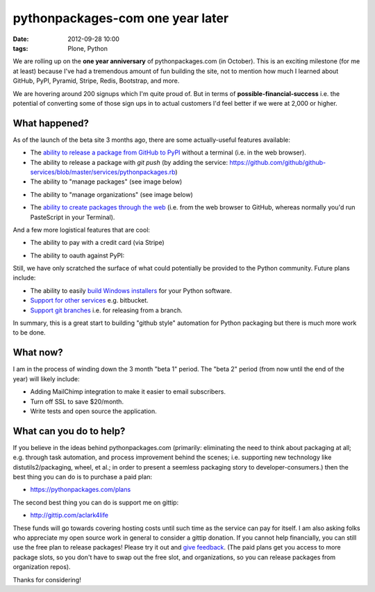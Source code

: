 pythonpackages-com one year later
=================================
:date: 2012-09-28 10:00
:tags: Plone, Python

We are rolling up on the **one year anniversary** of pythonpackages.com (in October). This is an exciting milestone (for me at least) because I've had a tremendous amount of fun building the site, not to mention how much I learned about GitHub, PyPI, Pyramid, Stripe, Redis, Bootstrap, and more.

We are hovering around 200 signups which I'm quite proud of. But in terms of **possible-financial-success** i.e. the potential of converting some of those sign ups in to actual customers I'd feel better if we were at 2,000 or higher.

What happened?
--------------

As of the launch of the beta site 3 months ago, there are some actually-useful features available:

- The `ability to release a package from GitHub to PyPI`_ without a terminal (i.e. in the web browser).
- The ability to release a package with `git push` (by adding the service: https://github.com/github/github-services/blob/master/services/pythonpackages.rb)
- The ability to "manage packages" (see image below)

.. image:: https://raw.github.com/ACLARKNET/aclarknet.github.com/master/images/manage-packages.png

- The ability to "manage organizations" (see image below)

.. image:: https://raw.github.com/ACLARKNET/aclarknet.github.com/master/images/manage-organizations.png

- The `ability to create packages through the web`_ (i.e. from the web browser to GitHub, whereas normally you'd run PasteScript in your Terminal).

.. image:: https://raw.github.com/ACLARKNET/aclarknet.github.com/master/images/create-new-package.png

And a few more logistical features that are cool:

- The ability to pay with a credit card (via Stripe)

.. image:: https://raw.github.com/ACLARKNET/aclarknet.github.com/master/images/pay-with-stripe.png

- The ability to oauth against PyPI:

.. image:: https://raw.github.com/ACLARKNET/aclarknet.github.com/master/images/pypi-oauth.png

Still, we have only scratched the surface of what could potentially be provided to the Python community. Future plans include:

- The ability to easily `build Windows installers`_ for your Python software.

- `Support for other services`_ e.g. bitbucket.

- `Support git branches`_ i.e. for releasing from a branch.

In summary, this is a great start to building "github style" automation for Python packaging but there is much more work to be done.

What now?
---------

I am in the process of winding down the 3 month "beta 1" period. The "beta 2" period (from now until the end of the year) will likely include:

- Adding MailChimp integration to make it easier to email subscribers. 

- Turn off SSL to save $20/month.

- Write tests and open source the application.

What can you do to help?
------------------------

If you believe in the ideas behind pythonpackages.com (primarily: eliminating the need to think about packaging at all; e.g. through task automation, and process improvement behind the scenes; i.e. supporting new technology like distutils2/packaging, wheel, et al.; in order to present a seemless packaging story to developer-consumers.) then the best thing you can do is to purchase a paid plan:

- https://pythonpackages.com/plans

The second best thing you can do is support me on gittip:

- http://gittip.com/aclark4life

These funds will go towards covering hosting costs until such time as the service can pay for itself. I am also asking folks who appreciate my open source work in general to consider a gittip donation. If you cannot help financially, you can still use the free plan to release packages! Please try it out and `give feedback`_. (The paid plans get you access to more package slots, so you don't have to swap out the free slot, and organizations, so you can release packages from organization repos).

Thanks for considering!

.. _`ability to release a package from GitHub to PyPI`: http://docs.pythonpackages.com/en/latest/introduction.html#introduction
.. _`ability to create packages through the web`: http://docs.pythonpackages.com/en/latest/create-package.html#create-packages
.. _`Support for other services`: https://bitbucket.org/pythonpackages/pythonpackages.com/issue/27/support-bitbucket-and-other-dvcs-services
.. _`build Windows installers`: https://bitbucket.org/pythonpackages/pythonpackages.com/issue/28/build-windows-installers
.. _`Support git branches`: https://bitbucket.org/pythonpackages/pythonpackages.com/issue/29/add-git-branch-support
.. _`give feedback`: https://bitbucket.org/pythonpackages/pythonpackages.com/issues/new
